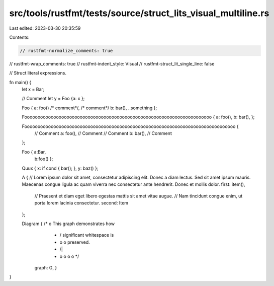 src/tools/rustfmt/tests/source/struct_lits_visual_multiline.rs
==============================================================

Last edited: 2023-03-30 20:35:59

Contents:

.. code-block:: rs

    // rustfmt-normalize_comments: true
// rustfmt-wrap_comments: true
// rustfmt-indent_style: Visual
// rustfmt-struct_lit_single_line: false

// Struct literal expressions.

fn main() {
    let x = Bar;

    // Comment
    let y = Foo {a: x };

    Foo { a: foo() /* comment*/, /* comment*/ b: bar(), ..something };

    Fooooooooooooooooooooooooooooooooooooooooooooooooooooooooooooooooooooooo { a: foo(), b: bar(), };

    Foooooooooooooooooooooooooooooooooooooooooooooooooooooooooooooooooooooooooooooooo {
        // Comment
        a: foo(), // Comment
        // Comment
        b: bar(), // Comment
    };

    Foo { a:Bar,
          b:foo() };

    Quux { x: if cond { bar(); }, y: baz() };

    A {
    // Lorem ipsum dolor sit amet, consectetur adipiscing elit. Donec a diam lectus. Sed sit amet ipsum mauris. Maecenas congue ligula ac quam viverra nec consectetur ante hendrerit. Donec et mollis dolor.
    first: item(),
        // Praesent et diam eget libero egestas mattis sit amet vitae augue.
        // Nam tincidunt congue enim, ut porta lorem lacinia consectetur.
        second: Item
    };

    Diagram { /*                 o        This graph demonstrates how
               *                / \       significant whitespace is
               *               o   o      preserved.
               *              /|\   \
               *             o o o   o */
              graph: G, }
}


